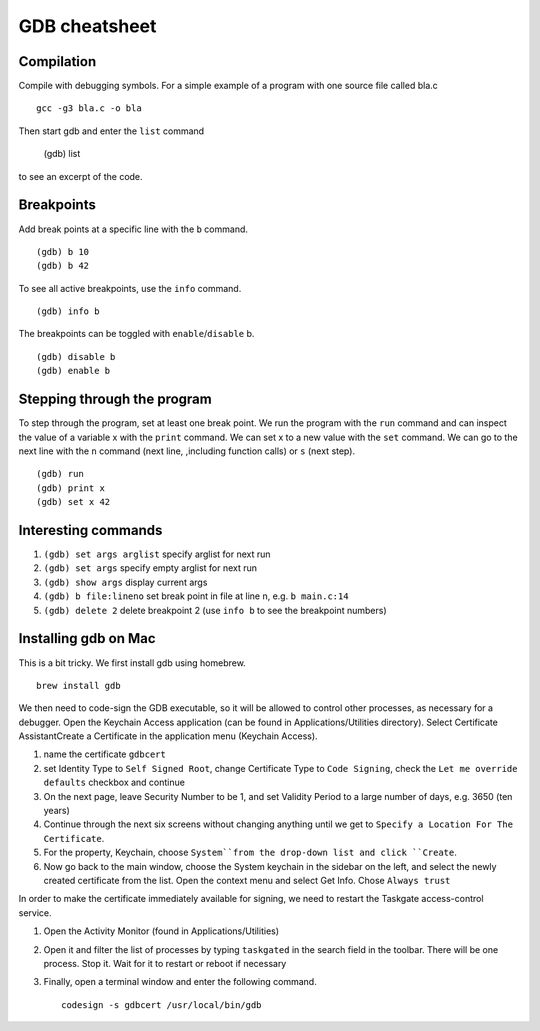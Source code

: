 ##############
GDB cheatsheet
##############

Compilation
~~~~~~~~~~~
Compile with debugging symbols. For a simple example of a program with one source file called bla.c ::

  gcc -g3 bla.c -o bla
  
  
Then start gdb and enter the ``list`` command

  (gdb) list
  
to see an excerpt of the code.

Breakpoints
~~~~~~~~~~~

Add break points at a specific line with the ``b`` command. ::

  (gdb) b 10
  (gdb) b 42
  
To see all active breakpoints, use the ``info`` command. ::

  (gdb) info b
  
The breakpoints can be toggled with ``enable``/``disable`` b. ::

  (gdb) disable b
  (gdb) enable b
  
Stepping through the program
~~~~~~~~~~~~~~~~~~~~~~~~~~~~

To step through the program, set at least one break point. We run the program with the ``run`` command and can
inspect the value of a variable x with the ``print`` command. We can set x to a new value with the ``set`` command. We can go to the
next line with the ``n`` command (next line, ,including function calls) or ``s`` (next step). ::
  
  (gdb) run
  (gdb) print x
  (gdb) set x 42
  
Interesting commands
~~~~~~~~~~~~~~~~~~~~


1. ``(gdb) set args arglist``           specify arglist for next run
2. ``(gdb) set args``                   specify empty arglist for next run
3. ``(gdb) show args``                  display current args
4. ``(gdb) b file:lineno``              set break point in file at line n, e.g. ``b main.c:14``
5. ``(gdb) delete 2``                   delete breakpoint 2 (use ``info b`` to see the breakpoint numbers)
  



Installing gdb on Mac
~~~~~~~~~~~~~~~~~~~~~

This is a bit tricky. We first install gdb using homebrew. ::

  brew install gdb
  
We then need to code-sign the GDB executable, so it will be allowed to control other processes, as necessary for a debugger.
Open the Keychain Access application (can be found in Applications/Utilities directory). Select Certificate AssistantCreate a Certificate in the application menu (Keychain Access).

1. name the certificate ``gdbcert``
2. set Identity Type to ``Self Signed Root``, change Certificate Type to ``Code Signing``, check the ``Let me override defaults`` checkbox and continue
3. On the next page, leave Security Number to be 1, and set Validity Period to a large number of days, e.g. 3650 (ten years)
4. Continue through the next six screens without changing anything until we get to ``Specify a Location For The Certificate``.
5. For the property, Keychain, choose ``System``from the drop-down list and click ``Create``.
6. Now go back to the main window, choose the System keychain in the sidebar on the left, and select the newly created certificate from the list. Open the context menu and select Get Info. Chose ``Always trust``

In order to make the certificate immediately available for signing, we need to restart the Taskgate access-control service.
 
1. Open the Activity Monitor (found in Applications/Utilities)
2. Open it and filter the list of processes by typing ``taskgated`` in the search field in the toolbar.  There will be one process. Stop it. Wait for it to restart or reboot if necessary
3. Finally, open a terminal window and enter the following command. ::
 
    codesign -s gdbcert /usr/local/bin/gdb
